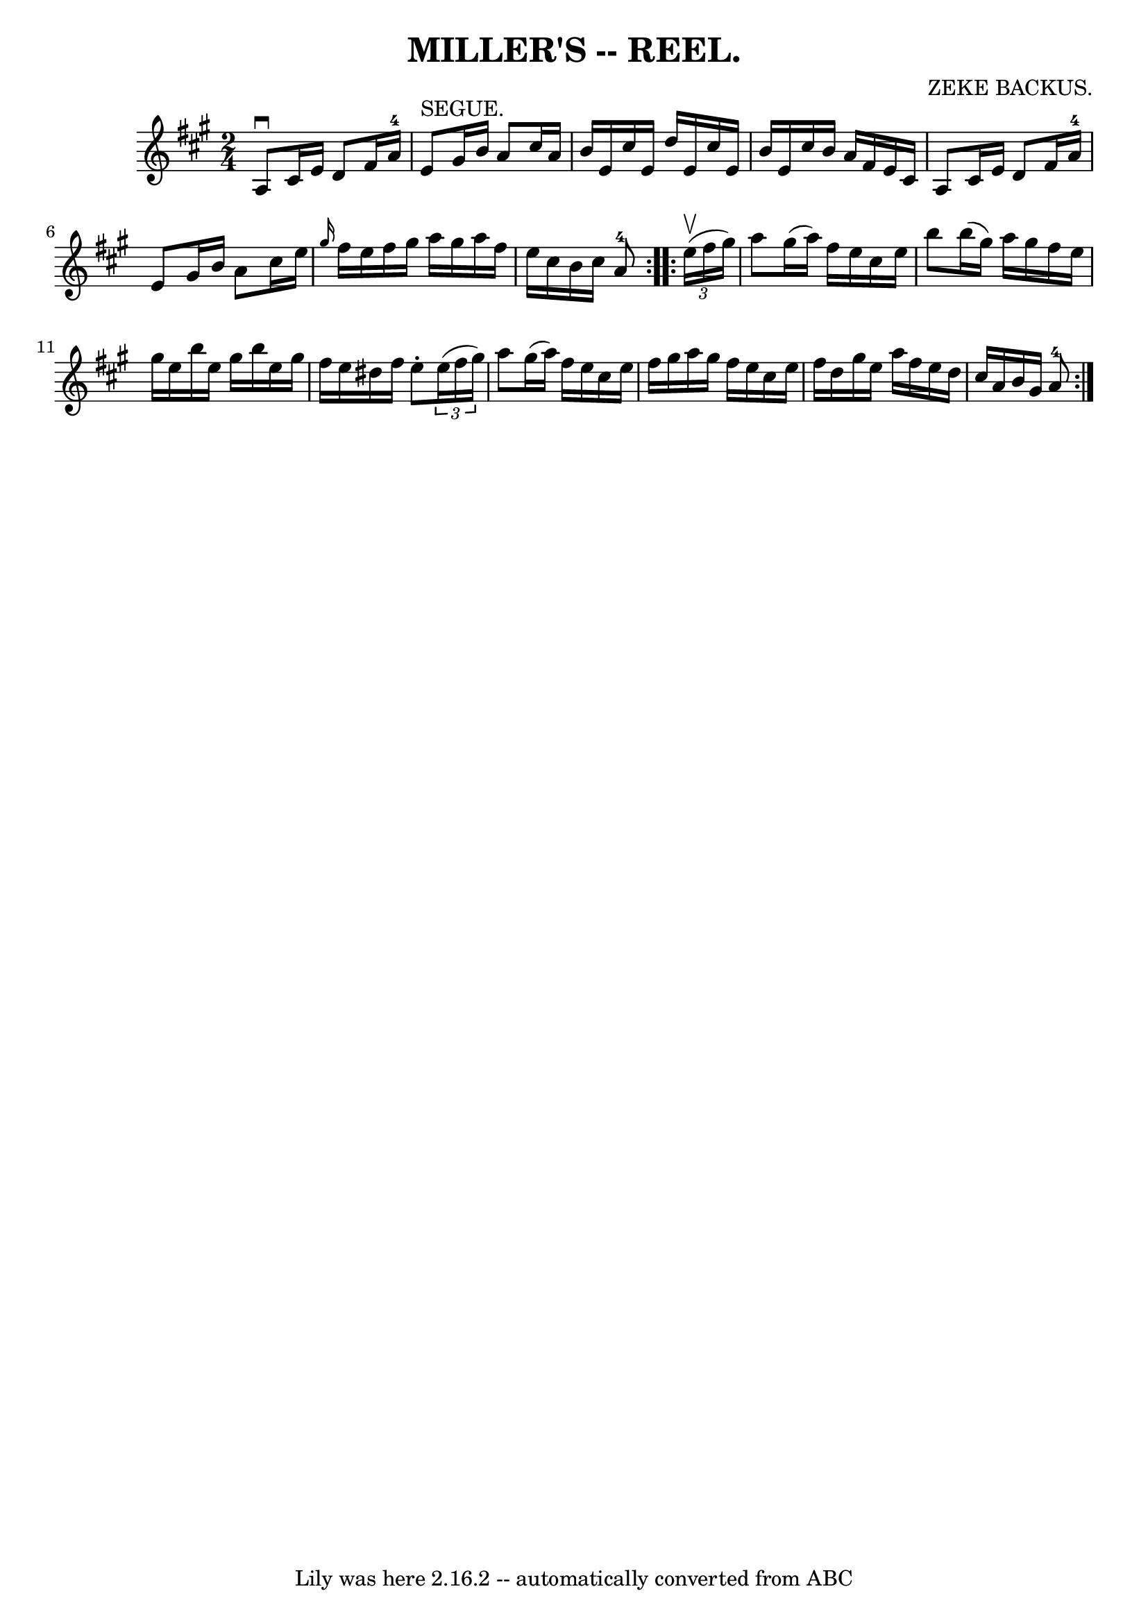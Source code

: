 \version "2.7.40"
\header {
	book = "Coles"
	composer = "ZEKE BACKUS."
	crossRefNumber = "1"
	footnotes = ""
	tagline = "Lily was here 2.16.2 -- automatically converted from ABC"
	title = "MILLER'S -- REEL."
}
voicedefault =  {
\set Score.defaultBarType = "empty"

\repeat volta 2 {
\time 2/4 \key a \major   a8 ^\downbow   cis'16    e'16    d'8    fis'16    
a'16-4 \bar "|"   e'8 ^"SEGUE."   gis'16    b'16    a'8    cis''16    a'16  
\bar "|"   b'16    e'16    cis''16    e'16    d''16    e'16    cis''16    e'16  
\bar "|"   b'16    e'16    cis''16    b'16    a'16    fis'16    e'16    cis'16  
\bar "|"     a8    cis'16    e'16    d'8    fis'16    a'16-4 \bar "|"   e'8  
  gis'16    b'16    a'8    cis''16    e''16  \bar "|" \grace {    gis''16  }   
fis''16    e''16    fis''16    gis''16    a''16    gis''16    a''16    fis''16  
\bar "|"   e''16    cis''16    b'16    cis''16      a'8-4 }     
\repeat volta 2 {   \times 2/3 {   e''16 (^\upbow   fis''16    gis''16  -) } 
\bar "|"   a''8    gis''16 (   a''16  -)   fis''16    e''16    cis''16    e''16 
 \bar "|"   b''8    b''16 (   gis''16  -)   a''16    gis''16    fis''16    
e''16  \bar "|"   gis''16    e''16    b''16    e''16    gis''16    b''16    
e''16    gis''16  \bar "|"   fis''16    e''16    dis''16    fis''16    e''8 -.  
 \times 2/3 {   e''16 (   fis''16    gis''16  -) } \bar "|"     a''8    gis''16 
(   a''16  -)   fis''16    e''16    cis''16    e''16  \bar "|"   fis''16    
gis''16    a''16    gis''16    fis''16    e''16    cis''16    e''16  \bar "|"   
fis''16    d''16    gis''16    e''16    a''16    fis''16    e''16    d''16  
\bar "|"   cis''16    a'16    b'16    gis'16      a'8-4 }   
}

\score{
    <<

	\context Staff="default"
	{
	    \voicedefault 
	}

    >>
	\layout {
	}
	\midi {}
}

